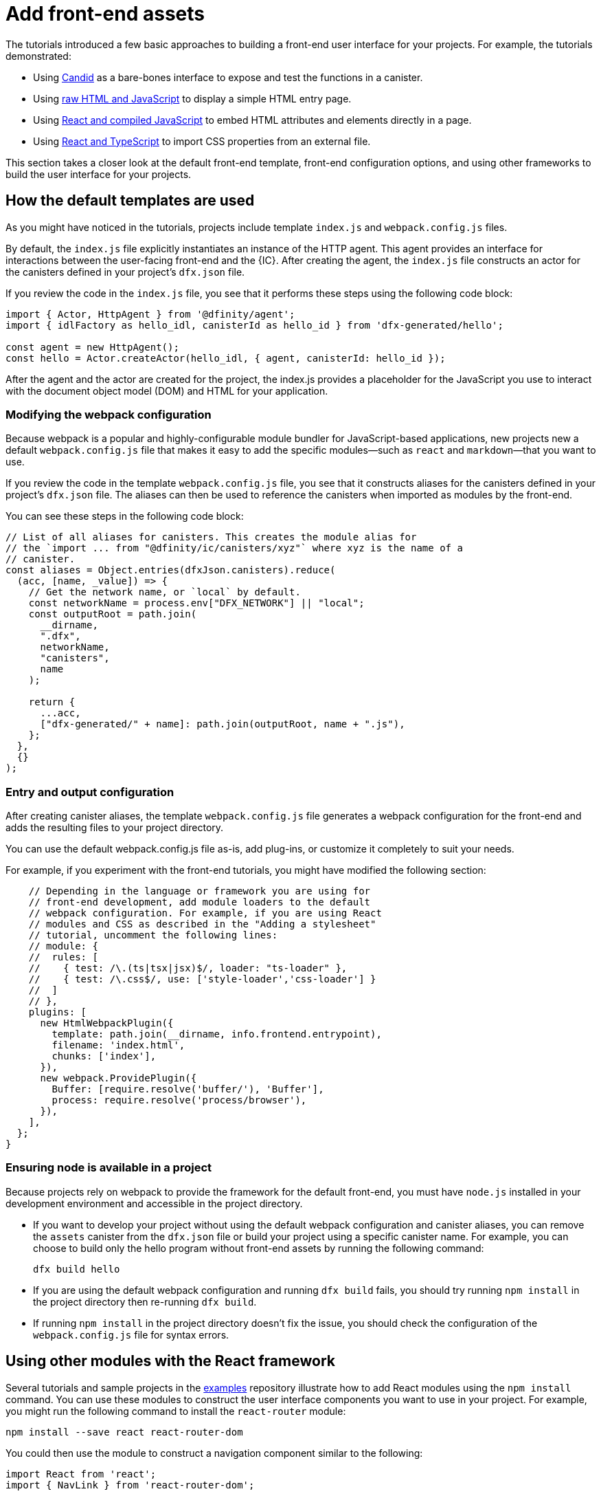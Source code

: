 = Add front-end assets
:sdk-short-name: DFINITY Canister SDK

The tutorials introduced a few basic approaches to building a front-end user interface for your projects.
For example, the tutorials demonstrated:

* Using link:tutorials/hello-location{outfilesuffix}#candid-ui[Candid] as a bare-bones interface to expose and test the functions in a canister.
* Using link:tutorials/explore-templates{outfilesuffix}#default-frontend[raw HTML and JavaScript] to display a simple HTML entry page.
* Using link:tutorials/custom-frontend{outfilesuffix}[React and compiled JavaScript] to embed HTML attributes and elements directly in a page.
* Using link:tutorials/my-contacts{outfilesuffix}[React and TypeScript] to import CSS properties from an external file.

This section takes a closer look at the default front-end template, front-end configuration options, and using other frameworks to build the user interface for your projects.

== How the default templates are used

As you might have noticed in the tutorials, projects include template `index.js` and `+webpack.config.js+` files.

By default, the `+index.js+` file explicitly instantiates an instance of the HTTP agent. This agent provides an interface for interactions between the user-facing front-end and the {IC}. 
After creating the agent, the `+index.js+` file constructs an actor for the canisters defined in your project's `+dfx.json+` file.

If you review the code in the `+index.js+` file, you see that it performs these steps using the following code block:

[source,js]
----
import { Actor, HttpAgent } from '@dfinity/agent';
import { idlFactory as hello_idl, canisterId as hello_id } from 'dfx-generated/hello';

const agent = new HttpAgent();
const hello = Actor.createActor(hello_idl, { agent, canisterId: hello_id });
----

After the agent and the actor are created for the project, the index.js provides a placeholder for the JavaScript you use to interact with the document object model (DOM) and HTML for your application.

=== Modifying the webpack configuration

Because webpack is a popular and highly-configurable module bundler for JavaScript-based applications, new projects new a default `+webpack.config.js+` file that makes it easy to add the specific modules—such as `react` and `markdown`—that you want to use.

If you review the code in the template `+webpack.config.js+` file, you see that it constructs aliases for the canisters defined in your project's `+dfx.json+` file. The aliases can then be used to reference the canisters when imported as modules by the front-end.

You can see these steps in the following code block:

[source,js]
----
// List of all aliases for canisters. This creates the module alias for
// the `import ... from "@dfinity/ic/canisters/xyz"` where xyz is the name of a
// canister.
const aliases = Object.entries(dfxJson.canisters).reduce(
  (acc, [name, _value]) => {
    // Get the network name, or `local` by default.
    const networkName = process.env["DFX_NETWORK"] || "local";
    const outputRoot = path.join(
      __dirname,
      ".dfx",
      networkName,
      "canisters",
      name
    );

    return {
      ...acc,
      ["dfx-generated/" + name]: path.join(outputRoot, name + ".js"),
    };
  },
  {}
);
----

=== Entry and output configuration

After creating canister aliases, the template `+webpack.config.js+` file generates a webpack configuration for the front-end and adds the resulting files to your project directory. 

You can use the default webpack.config.js file as-is, add plug-ins, or customize it completely to suit your needs.

For example, if you experiment with the front-end tutorials, you might have modified the following section:

[source,js]
----
    // Depending in the language or framework you are using for
    // front-end development, add module loaders to the default
    // webpack configuration. For example, if you are using React
    // modules and CSS as described in the "Adding a stylesheet"
    // tutorial, uncomment the following lines:
    // module: {
    //  rules: [
    //    { test: /\.(ts|tsx|jsx)$/, loader: "ts-loader" },
    //    { test: /\.css$/, use: ['style-loader','css-loader'] }
    //  ]
    // },
    plugins: [
      new HtmlWebpackPlugin({
        template: path.join(__dirname, info.frontend.entrypoint),
        filename: 'index.html',
        chunks: ['index'],
      }),
      new webpack.ProvidePlugin({
        Buffer: [require.resolve('buffer/'), 'Buffer'],
        process: require.resolve('process/browser'),
      }),
    ],
  };
}
----

// tag::node[] 
[[troubleshoot-node]]
=== Ensuring node is available in a project

Because projects rely on webpack to provide the framework for the default front-end, you must have `+node.js+` installed in your development environment and accessible in the project directory.

* If you want to develop your project without using the default webpack configuration and canister aliases, you can remove the `+assets+` canister from the `+dfx.json+` file or build your project using a specific canister name. For example, you can choose to build only the hello program without front-end assets by running the following command:
+
....
dfx build hello
....

* If you are using the default webpack configuration and running `+dfx build+` fails, you should try running `+npm install+` in the project directory then re-running `+dfx build+`.

* If running `+npm install+` in the project directory doesn't fix the issue, you should check the configuration of the `+webpack.config.js+` file for syntax errors.
// end::node[]   

== Using other modules with the React framework

Several tutorials and sample projects in the link:https://github.com/dfinity/examples[examples] repository illustrate how to add React modules using the `+npm install+` command.
You can use these modules to construct the user interface components you want to use in your project.
For example, you might run the following command to install the `+react-router+` module:

[source,bash]
----
npm install --save react react-router-dom
----

You could then use the module to construct a navigation component similar to the following:

[source,react]
----
import React from 'react';
import { NavLink } from 'react-router-dom';

const Navigation = () => {
  return (
    <nav className="main-nav">
      <ul>
        <li><NavLink to="/myphotos">Remember</NavLink></li>
        <li><NavLink to="/myvids">Watch</NavLink></li>
        <li><NavLink to="/audio">Listen</NavLink></li>
        <li><NavLink to="/articles">Read</NavLink></li>
        <li><NavLink to="/contribute">Write</NavLink></li>
      </ul>
    </nav>
  );
}

export default Navigation;
----

////
== Using other frameworks

== Using Bootstrap

////
